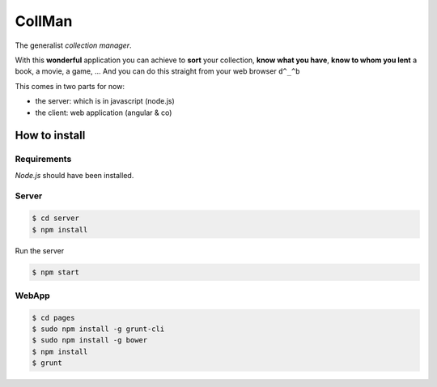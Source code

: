 =======
CollMan
=======

The generalist *collection manager*.

With this **wonderful** application you can achieve to **sort** your collection, **know what you have**, **know to whom you lent** a book, a movie, a game, …
And you can do this straight from your web browser ``d^_^b``

This comes in two parts for now:

- the server: which is in javascript (node.js)
- the client: web application (angular & co)

How to install
==============

Requirements
------------
*Node.js* should have been installed.

Server
------
.. code:: sh

  $ cd server
  $ npm install

Run the server

.. code:: sh

  $ npm start

WebApp
------
.. code:: sh

  $ cd pages
  $ sudo npm install -g grunt-cli
  $ sudo npm install -g bower
  $ npm install
  $ grunt
